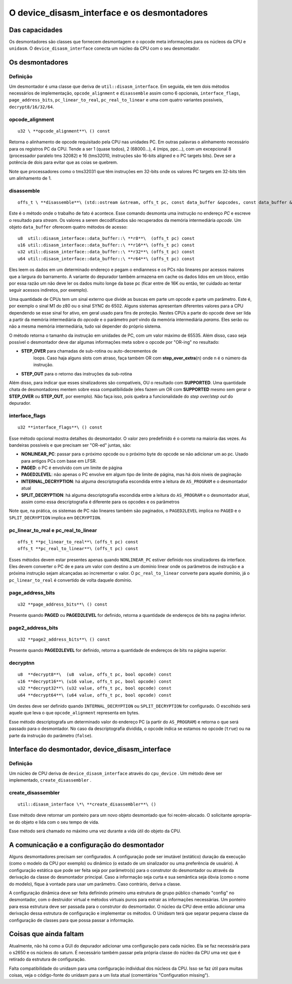 .. raw:: latex

	\clearpage

O device_disasm_interface e os desmontadores
============================================

Das capacidades
---------------

Os desmontadores são classes que fornecem desmontagem e o opcode
meta informações para os núcleos da CPU e ``unidasm``. O
``device_disasm_interface`` conecta um núcleo da CPU com o seu
desmontador.

Os desmontadores
----------------

Definição
~~~~~~~~~

Um desmontador é uma classe que deriva de ``util::disasm_interface``.
Em seguida, ele tem dois métodos necessários de implementação,
``opcode_alignment`` e ``disassemble`` assim como 6 opcionais,
``interface_flags``, ``page_address_bits``, ``pc_linear_to_real``,
``pc_real_to_linear`` e uma com quatro variantes possíveis,
``decrypt8/16/32/64``.


opcode_alignment
~~~~~~~~~~~~~~~~

::

	u32 \ **opcode_alignment**\ () const

Retorna o alinhamento de opcode requisitado pela CPU nas unidades PC.
Em outras palavras o alinhamento necessário para os registros PC
da CPU.
Tende a ser 1 (quase todos), 2 (68000...), 4 (mips, ppc...),
com um excepcional 8 (processador paralelo tms 32082) e 16
(tms32010, instruções são 16-bits aligned e o PC targets bits).
Deve ser a potência de dois para evitar que as coias se quebrem.

Note que processadores como o tms32031 que têm instruções em 32-bits
onde os valores PC targets em 32-bits têm um alinhamento de 1.

disassemble
~~~~~~~~~~~

::

	offs_t \ **disassemble**\ (std::ostream &stream, offs_t pc, const data_buffer &opcodes, const data_buffer &params)

Este é o método onde o trabalho de fato é acontece. Esse comando
desmonta uma instrução no endereço *PC* e escreve o resultado para
*stream*. Os valores a serem decodificados são recuperados
da memória intermediária *opcode*. Um objeto ``data_buffer`` oferecem
quatro métodos de acesso::

	u8  util::disasm_interface::data_buffer::\ **r8**\  (offs_t pc) const
	u16 util::disasm_interface::data_buffer::\ **r16**\ (offs_t pc) const
	u32 util::disasm_interface::data_buffer::\ **r32**\ (offs_t pc) const
	u64 util::disasm_interface::data_buffer::\ **r64**\ (offs_t pc) const

Eles leem os dados em um determinado endereço e pegam o endianness e os
PCs não lineares por acessos maiores que a largura do barramento.
A variante do depurador também armazena em cache os dados lidos em um
bloco, então por essa razão um não deve ler os dados muito longe da base
pc (ficar entre de 16K ou então, ter cuidado ao tentar seguir acessos
indiretos, por exemplo).

Uma quantidade de CPUs tem um sinal externo que divide as buscas em
parte um opcode e parte um parâmetro. Este é, por exemplo o sinal M1
do z80 ou o sinal SYNC do 6502. Alguns sistemas apresentam
diferentes valores para a CPU dependendo se esse sinal for
ativo, em geral usado para fins de proteção. Nestes CPUs a parte do opcode
deve ser lida a partir da memória intermediária do *opcode* e o
parâmetro *part* vindo da memória intermediária *params*. Eles serão ou
não a mesma memória intermediária, tudo vai depender do próprio sistema.

O método retorna o tamanho da instrução em unidades de PC, com um valor
máximo de 65535. Além disso, caso seja possível o desmontador deve
dar algumas informações meta sobre o opcode por "OR-ing" no resultado:

* **STEP_OVER** para chamadas de sub-rotina ou auto-decrementos de
    loops. Caso haja alguns slots com atraso, faça também OR com
    **step_over_extra**\ (n) onde n é o número da instrução.
* **STEP_OUT** para o retorno das instruções da sub-rotina

Além disso, para indicar que esses sinalizadores são compatíveis, OU o
resultado com **SUPPORTED**\ . Uma quantidade chata de desmontadores mentem
sobre essa compatibilidade (eles fazem um OR com **SUPPORTED** mesmo sem
gerar o **STEP_OVER** ou **STEP_OUT**, por exemplo). Não faça
isso, pois quebra a funcionalidade do *step over/step out* do depurador.

interface_flags
~~~~~~~~~~~~~~~

::

	u32 **interface_flags**\ () const

Esse método opcional mostra detalhes do desmontador. O valor zero
predefinido é o correto na maioria das vezes. As bandeiras possíveis e
que precisam ser "OR-ed" juntas, são:

* **NONLINEAR_PC**\ : passar para o próximo opcode ou o próximo byte do opcode se não adicionar um ao pc. Usado para antigos PCs com base em LFSR.
* **PAGED**\ : o PC é envolvido com um limite de página
* **PAGED2LEVEL**\ : não apenas o PC envolve em algum tipo de limite de página, mas há dois níveis de paginação
* **INTERNAL_DECRYPTION**\ : há alguma descriptografia escondida entre a leitura de ``AS_PROGRAM`` e o desmontador atual
* **SPLIT_DECRYPTION**\ : há alguma descriptografia escondida entre a leitura do ``AS_PROGRAM`` e o desmontador atual, assim como essa descriptografia é diferente para os opcodes e os parâmetros

Note que, na prática, os sistemas de PC não lineares também são paginados,
o ``PAGED2LEVEL`` implica no ``PAGED`` e o ``SPLIT_DECRYPTION``
implica em ``DECRYPTION``.


pc_linear_to_real e pc_real_to_linear
~~~~~~~~~~~~~~~~~~~~~~~~~~~~~~~~~~~~~

::

	offs_t **pc_linear_to_real**\ (offs_t pc) const
	offs_t **pc_real_to_linear**\ (offs_t pc) const

Esses métodos devem estar presentes apenas quando ``NONLINEAR_PC``
estiver definido nos sinalizadores da interface. Eles devem converter o
PC de e para um valor com destino a um domínio linear onde os parâmetros
de instrução e a próxima instrução sejam alcançadas ao incrementar o
valor. O ``pc_real_to_linear`` converte para aquele domínio, já o
``pc_linear_to_real`` é convertido de volta daquele domínio.


page_address_bits
~~~~~~~~~~~~~~~~~

::

	u32 **page_address_bits**\ () const

Presente quando **PAGED** ou **PAGED2LEVEL** for definido, retorna a
quantidade de endereços de bits na pagina inferior.


page2_address_bits
~~~~~~~~~~~~~~~~~~

::

	u32 **page2_address_bits**\ () const

Presente quando **PAGED2LEVEL** for definido, retorna a quantidade
de endereços de bits na página superior.

decryptnn
~~~~~~~~~

::

	u8  **decrypt8**\  (u8  value, offs_t pc, bool opcode) const
	u16 **decrypt16**\ (u16 value, offs_t pc, bool opcode) const
	u32 **decrypt32**\ (u32 value, offs_t pc, bool opcode) const
	u64 **decrypt64**\ (u64 value, offs_t pc, bool opcode) const

Um destes deve ser definido quando ``INTERNAL_DECRYPTION`` ou
``SPLIT_DECRYPTION`` for configurado. O escolhido será aquele que leva
o que ``opcode_alignment`` representa em bytes.

Esse método descriptografa um determinado valor do endereço PC (a partir
do ``AS_PROGRAM``) e retorna o que será passado para o desmontador. 
No caso da descriptografia dividida, o opcode indica se estamos no
opcode (``true``) ou na parte da instrução do parâmetro (``false``).


Interface do desmontador, device_disasm_interface
-------------------------------------------------

Definição
~~~~~~~~~

Um núcleo de CPU deriva de ``device_disasm_interface`` através do
``cpu_device`` . Um método deve ser implementado,
``create_disassembler`` .

create_disassembler
~~~~~~~~~~~~~~~~~~~

::

	util::disasm_interface \*\ **create_disassembler**\ ()

Esse método deve retornar um ponteiro para um novo objeto desmontado que
foi recém-alocado. O solicitante apropria-se do objeto e lida com o seu
tempo de vida.

Esse método será chamado no máximo uma vez durante a vida útil
do objeto da CPU.

A comunicação e a configuração do desmontador
---------------------------------------------

Alguns desmontadores precisam ser configurados. A configuração pode ser
imutável (estático) duração da execução (como o modelo da CPU por
exemplo) ou dinâmico (o estado de um sinalizador ou uma preferência de
usuário). A configuração estática que pode ser feita seja por parâmetro(s)
para o construtor do desmontador ou através da derivação da classe do
desmontador principal. Caso a informação seja curta e sua semântica seja
óbvia (como o nome do modelo), fique à vontade para usar um parâmetro.
Caso contrário, deriva a classe.

A configuração dinâmica deve ser feita definindo primeiro uma
estrutura de grupo público chamado "config" no desmontador, 
com o destruidor virtual e métodos virtuais puros para extrair
as informações necessárias. Um ponteiro para essa estrutura deve ser
passada para o construtor do desmontador. O núcleo da CPU deve então
adicionar uma derivação dessa estrutura de configuração e implementar os
métodos. O Unidasm terá que separar pequena classe da configuração de
classes para que possa passar a informação.

Coisas que ainda faltam
-----------------------

Atualmente, não há como a GUI do depurador adicionar
uma configuração para cada núcleo. Ela se faz necessária para o s2650 e
os núcleos do saturn. É necessário também passar pela própria classe do
núcleo da CPU uma vez que é retirado da estrutura de configuração.

Falta compatibilidade do unidasm para uma configuração individual dos
núcleos da CPU. Isso se faz útil para muitas coisas, veja o código-fonte
do unidasm para a um lista atual (comentários "Configuration missing").
